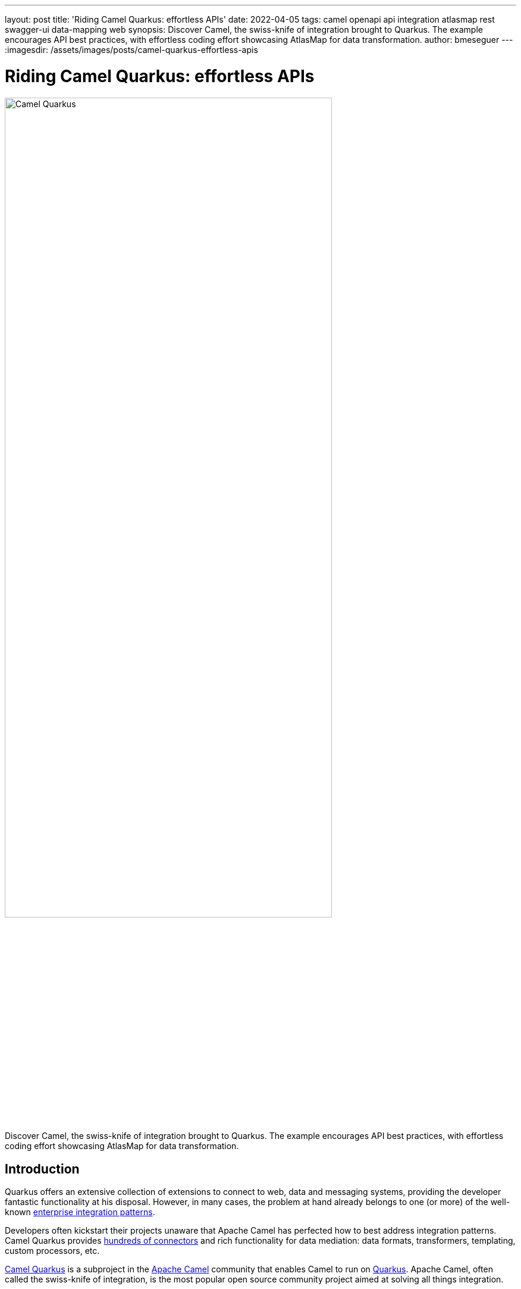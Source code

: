 ---
layout: post
title: 'Riding Camel Quarkus: effortless APIs'
date: 2022-04-05
tags: camel openapi api integration atlasmap rest swagger-ui data-mapping web
synopsis: Discover Camel, the swiss-knife of integration brought to Quarkus. The example encourages API best practices, with effortless coding effort showcasing AtlasMap for data transformation.
author: bmeseguer
---
:imagesdir: /assets/images/posts/camel-quarkus-effortless-apis

= Riding Camel Quarkus: effortless APIs

image::camel-quarkus.png[alt=Camel Quarkus, align=left, width=80%]

Discover Camel, the swiss-knife of integration brought to Quarkus. The example encourages API best practices, with effortless coding effort showcasing AtlasMap for data transformation.

== Introduction

Quarkus offers an extensive collection of extensions to connect to web, data and messaging systems, providing the developer fantastic functionality at his disposal. However, in many cases, the problem at hand already belongs to one (or more) of the well-known https://www.enterpriseintegrationpatterns.com/toc.html[enterprise integration patterns^].

Developers often kickstart their projects unaware that Apache Camel has perfected how to best address integration patterns. Camel Quarkus provides https://camel.apache.org/camel-quarkus/2.7.x/reference/index.html[hundreds of connectors^] and rich functionality for data mediation: data formats, transformers, templating, custom processors, etc.

https://camel.apache.org/camel-quarkus/[Camel Quarkus^] is a subproject in the https://camel.apache.org/[Apache Camel^] community that enables Camel to run on https://developers.redhat.com/products/quarkus/overview[Quarkus^]. Apache Camel, often called the swiss-knife of integration, is the most popular open source community project aimed at solving all things integration.

++++
<br>
++++

== An OpenAPI example

Let’s pick a helpful example that highlights the benefits of using Camel Quarkus in contrast with other development approaches. Implementing and evolving API services sounds like a use case almost every reader can relate to. We’ll use the broadly adopted OpenApi specification.

.Piecing together an OpenAPI service
image::openapi.png[alt=Putting together APIs, align=center, width=50%]

Of course, the example illustrated in this article plays in the context of integration, where you’re enabling access or integrating source systems, performing data processing of some sort, and connecting and sending data to back endpoints.

By all means, Camel Quarkus is not a “one to rule them all” solution. It will not be a good fit if your scenario deviates from the above context, for instance, a data access layer with heavy datastore interaction,  a web server, a media application, etc. 

We find many Quarkus (non-Quarkus too) examples showing how to define and implement APIs. They all try to be as helpful as possible and propose the way forward. I realise this article is no different. However, I’m certain Camel Quarkus brings an elegant and effortless approach worth considering.


=== Code-first vs Contract-first

Although these are two different strategies to implement APIs, with their pros and cons, we are sticking to the contract-first approach, that is, when the API specification (the contract) is provided before the code implementation begins.

In our example, the development team does not own the API. Their task is to implement the services to expose and comply with the given API specification. A different team in the organisation is responsible for designing, releasing, and delivering API governance. The picture below illustrates a contract-first approach.

.Contract-first approach
image::dev-contract-first.png[alt=Contract-first approach, align=center, width=70%]

A code-first strategy implies the API specification derives from the implemented code. You can use libraries to auto-generate the specification based on the code the developer has crafted. Code-first would be more appropriate for fast prototyping or simply when you have complete control over the API with a very open, relaxed and flexible approach to your development with little or no impact on others. 

.Code-first approach
image::dev-code-first.png[alt=Code-first approach, align=center, width=85%]

++++
<br>
++++

== Basics about Camel and REST

Here's a speedy summary for those unfamiliar with Camel and how to implement REST APIs. 

Camel has its domain-specific language (DSL) to define processing flows, known as the Camel DSL. You use Camel components (aka. connectors) in the DSL to move data from sources to targets. Camel Quarkus has https://camel.apache.org/camel-quarkus/2.7.x/reference/index.html[300+ available extensions^].

Camel provides an additional domain-specific language for specific REST implementations: the REST DSL. When implementing REST services with Camel, you chain both DSLs to define the service’s end-to-end behaviour.

.Camel DSLs chained to process incoming requests.
image::camel-basics-dsl.png[alt=Camel DSLs chained to process incoming requests, align=center, width=80%]

Camel forwards incoming REST requests from the REST DSL to the main DSL via the Camel ‘direct’ component, which is essentially a connector used for internal invocations, as if calling a Java method from a line of Java code.

++++
<br>
++++

== Easy ride preparations

The ultimate goal is to relieve the developer from dealing with API related preparations and configurations and allow him to concentrate on the business logic.

To be more specific, in the previous diagram, the REST DSL comes handy when developers adopt a code-first approach. However, its definition feels redundant in a contract-first world since the provided OpenAPI specification already defines all the API details.

Camel allows you to auto-generate the REST DSL out of an OpenAPI specification. This automation simplifies the work by letting the developer just focus on the processing flow implementation.

.Automated REST DSL, hand coded Main DSL.
image::camel-easy-ride.png[alt=Automated REST DSL, hand coded Main DSL, align=center, width=85%]

The automated code generation shown above is enabled via the configuration of the following Maven plugin:

[source, xml]
----
<plugin>
    <groupId>org.apache.camel</groupId>
    <artifactId>camel-restdsl-openapi-plugin</artifactId>
    <executions>
        <execution>
            <id>simple</id>
            <goals>
                <goal>generate-xml</goal>
            </goals>
            <configuration>
                <specificationUri>src/main/resources/META-INF/openapi.json</specificationUri>
                <restConfiguration>false</restConfiguration>
                <outputDirectory>${project.build.directory}/classes/routes</outputDirectory>
            </configuration>
        </execution>
    </executions>
</plugin>
----

Notice the `+<outputDirectory>+` parameter set to a destination inside the target directory. The setting allows Quarkus to load the Camel REST resource at start-up time and prevents the source directory from being polluted with unnecessary code.

Also, you’ll observe we’re picking the OpenApi specification from the project’s source directory. The best practice would be to fetch, via another Maven plugin, the OpenAPI from a remote Service Registry representing the source of truth.

[NOTE]
====
The OpenApi definition used in our example has been created with https://www.apicur.io/[Apicurio Studio^], a beautiful and intuitive design time visual tool.
====

Let’s pretend we do fetch the OpenApi definition from a remote server. Under that assumption, the diagram below shows how the project is kept simple and clean. Maven injects both the OpenApi and REST definition into the target directory at compilation time. When packaging the solution, it includes all necessary artefacts to run.

.Source is clean. Essential artefacts are generated and injected
image::maven-automation.png[alt=Source is clean. Essential artefacts are generated and injected, align=center]

[NOTE]
====
The best practice is to fetch the OpenAPI specification from a remote https://www.apicur.io/registry/[Service Registry^] (the source of truth). For simplicity, our project already includes the specification.
====

++++
<br>
++++

== Application version 1.0

Let’s look at our chosen (example) API service and see how to drive its implementation in its first iteration. The API Design team has released an OpenApi specification v1.0 for a service called ‘Individual’, and we, the developers, need to implement the service in compliance with its definition.

This first version of the service has a single operation to retrieve the details of an individual. By setting up our project to parse and auto-generate the REST DSL as described in the previous section, we just need to implement a single Camel Route to process incoming service calls, as illustrated below:

.First version of the service to implement.
image::service-version-1.png[alt=First version of the service to implement, align=center]

We’ll keep the use case relatively thin; our focus stays at “Easy APIs with Camel Quarkus”.  But still, we want the scenario to be within an integration context to showcase some Camel Quarkus capabilities.

Our Camel route connects with a legacy backend that enables access to ‘individual’ data. The processing logic requires adapting the incoming OpenApi call to the legacy backend system’s interface. This data adaptation requires data transformation both during the request and response flows.

.End to end processing flow.
image::service-e2e.png[alt=End to end processing flow, align=center]

In a classic development approach, the developer needs to incorporate a Java data model to operate and handle incoming and outgoing data, for example, by defining Java classes and data structures to represent the data the service needs to manipulate.

In our example, the OpenApi contract already predefined the data model describing the inputs and outputs of each operation. Likewise, the backend also defines a contract (or interface) to comply with when triggering calls.

With Apache Camel, we can keep the implementation very clean by using Camel functionality dedicated explicitly to data transformation. In our example, we’ll use the AtlasMap component for various reasons:

++++
<ul>
  <li>It provides intuitive visual tooling to map source data to target data</li>
  <li>It performs structural and data transformation (JSON ⇄ XML) in a single action </li>
  <li>It does not require predefined Java data models</li>
</ul>
++++

.AtlasMap combines 2 actions in 1: structural and format transformations.
image::map-json-xml.png[alt=AtlasMap combines 2 actions in 1: structural and format transformations, align=center, width=80%]

Let’s start looking at the route definition the developer needs to produce and how Camel links the OpenAPI operation to its code implementation:

.Camel uses the `+operationId+` as a link to invoke the Camel route.
image::openapi-camel-link.png[alt=Camel uses the operationId as a link to invoke the Camel route, align=center, width=90%]

Camel Quarkus uses the `+operationId+` from the OpenAPI specification to trigger an internal call (using the `+direct+` component) and expects a Camel consumer (`+from+` tag) with a matching `+operationId+` value to process the client request.

The Camel route couldn’t be simpler:

[source, java]
----
from("direct:getDetails")
.to("atlasmap:map/request.adm")
.to("direct:call-backend")
.to("atlasmap:map/response.adm");
----


++++
<ol>
  <li>The first line declares the route (and matches the `+operationId+`).</li>
  <li>The second line applies a data adaptation (or mapping) to prepare the back-end call's payload.</li>
  <li>The third line invokes a Camel route that calls the backend and collects the response.</li>
  <li>The fourth line maps the response XML into JSON data in compliance with the OpenApi definition.</li>
</ol>
++++

You can easily create the data mapping definitions using AtlasMap’s VSCode extension. 
When editing the Camel route in VSCode, you’ll find a contextual and actionable hint you can click (over the ‘atlasmap’ code line) that launches the AtlasMap editor with the data mapping definition loaded.

.VSCode prepends an action link to open the visual mapping editor.
image::vscode-codelens.png[alt=VSCode prepends an action link to open the visual mapping editor, align=left, , width=45%]

[TIP]
====
The following https://camel.apache.org/blog/2021/11/vscode-atlasmap-release-0.1.0/[blog in the Apache Camel^] community describes how to use the tooling. 
====

The picture below shows the data mapping definition in AtlasMap for the request flow:

image::atlasmap-mapping-request.png[alt=Mapping definition for the request flow, align=center]

The property `+id+` (left) represents the `+{id}+` path parameter from the HTTP URL. It maps  to the target XML data structure, connected to the `+id+` node (right). You define mappings with drag and drop actions from left to the right.

Following the data transformation action, the flow invokes the backend. The snippet below shows the developer's Camel route definition to trigger the HTTP request.

[source,java]
----
from("direct:call-backend")
.removeHeaders("*")
.setHeader(Exchange.HTTP_METHOD,  constant("POST"))
.setHeader(Exchange.CONTENT_TYPE, constant("application/xml"))
.to("http:{{api.backend1.host}}/camel/individual/details");
----

The two main actions in this route are:

++++
<ol>
  <li>Set headers (ensuring we clean up incoming ones)</li>
  <li>Trigger the call using Camel’s HTTP component. </li>
</ol>
++++

The expected XML interaction with the legacy backend system is as follows:

.Call from Camel to the backend.
image::camel-backend-call.png[alt=Call from Camel to the backend, align=center]

The response data mapping definition would be defined in AtlasMap as shown below:

image::atlasmap-mapping-response.png[alt=Mapping definition for the response flow, align=center]

The data structure on the left represents the source XML to map (backend response), and the data structure on the right represents the target JSON data to compose and send back to the client.

=== Summary

Let’s review the implementation effort the developer needs to undergo in this first iteration of the Individual API:


++++
<ol>
    <li>Setup the project (include dependencies, plugins, etc.)</li>
    <br>
    <li>Define the Camel routes:</li>
    <ol type="a">
        <li><span>The main Camel route<br/>(4 lines of code)</span></li>
        <li><span>The backend invocation route <br/>(5 lines of code)</span></li>
    </ol>
    <br>
    <li>Define the data transformations:</li>
    <ol type="a">
        <li>Request mapping</li>
        <li>Response mapping</li>
    </ol>  
</ol>
<br>
++++


That’s looks neat to me.

++++
<br>
++++

== Application version 2.0

The real benefit of this development approach, and its simplicity using Camel Quarkus, becomes more evident when the DEV team receives a new version 2.0 of the Individual API, released by the Design team, with a new operation to be implemented.

Version 1.0 was only intended for internal consumption. Now there is a demand to expose the service externally, which requires introducing a level of data protection to ensure the customer’s data is kept confidential.

Version 2.0 defines a new operation the developer needs to implement. Hopefully, the impact on the current code will not be too significant.

.Second version of the service with a new operation.
image::service-version-2.png[alt=Second version of the service with a new operation, align=center]

The main goal of the new operation is to anonymise sensitive data in the JSON response payload to send back. Other than that, the same logic applies, we prepare and invoke the backend in the same manner to obtain the individual data.

In version 1.0, we saw the routes implemented using the Java DSL. In version 2.0, we will use the XML DSL. 

[NOTE]
====
The use of one DSL over the other is more of a user preference. The XML DSL helps in keeping Camel routes definitions well organised. In contrast, the Java DSL is placed inside Java classes, at times challenging to locate, along with other regular Java code. Your code can get a bit messy and disorganised. Also, the Java DSL doesn’t enjoy the support of graphical tooling, while XML and YAML are DSLs that allow visual helpers.
====

Let’s look at the new Camel route definition the developer has coded in XML:

[source,xml]
----
<route>
    <from uri="direct:getAnonymousDetails"/>
    <to uri="atlasmap:map/request.adm"/>
    <to uri="direct:call-backend"/>
    <to uri="atlasmap:map/response-anonymous.adm"/> 
</route>
----

The new route is almost identical to the first one. You will observe only two differences:

++++
<ol>
    <li>The <code>‘direct’</code> component matches the new <code>‘operationId’</code> in version 2.0</li>
    <li>The response data mapping is new</li>
</ol>
++++

The data mapping definition from 2) looks as follows in the AtlasMap editor:

image::atlasmap-mapping-response-anonymous.png[alt=Mapping definition anonymised for the response flow, align=center]


The main highlight from above is the definition of an `+‘anonymous’+` constant that maps to the `+‘fullName’+` and `+‘passportId’+` target fields:

++++
<ul>
    <li><code>Name:  anonymous</code></li>
    <li><code>Value: *********</code></li>
</ul>
++++

The new Camel route and the new mapping definition completes the implementation of the new operation in v2.0. At this stage, the developer is sweating from the enormous effort and the long hours it took to deliver the new version.


=== Summary

Let’s quickly review the actions required to complete the second iteration of the service:

++++
<ol>
    <li>Replace the OpenApi v1.0 with the new specification v2.0</li>
    <br/>
    <li><span>Create the new Camel route<br/>(1-line if you copy/paste)</span></li>
    <br/>
    <li><span>Create the new data mapping<br/>(2 drag and drop actions if you copy/paste)</span></li>
</ol>
<br>
++++

Again, not bad at all. The effort was truly minimal.

++++
<br>
++++

== Trying out the operations

To discover and explore services in code-first developments, you need to ensure the project auto-generates the specification from the implemented code.

In our case (contract-first) the specification is already provided. We can easily expose it and embed a Swagger-UI client using the Smallrye OpenApi extension that Quarkus provides. Ensure your POM file includes the following dependency:

[source,xml]
----
<dependency>
    <groupId>io.quarkus</groupId>
    <artifactId>quarkus-smallrye-openapi</artifactId>
</dependency>
----

For more detailed information on how to expose OpenApi definitions, you can read the following section in the Quarkus documentation. There are different settings we can configure to our liking. We’ve configured some of them. If you feel curious, we encourage you to look at the source code provided with the article.

We can compile and run our application locally with the following command:

[source,bash]
----
./mvnw clean quarkus:dev
----


[CAUTION]
====
Remember, our Camel integration invokes a legacy backend. We’ve provided one included in the GitHub project. Ensure you read and follow the ‘Readme.md’ instructions to prepare the stub (legacy backend).
====

Once the application is up and running, open a browser and discover the service by entering the following URL on your address bar:

	http://localhost:8080/camel/openapi.json

Click and try out the v1.0 operation:

image::swagger-op1.png[alt=First operation in Swagger client, align=left, width=60%]

Enter a dummy value for the `+{id}+` parameter, for example, `+‘123’+`. If your legacy system (stub) is up and running, you should obtain the following response:

[source,json]
----
{
  "passportId": "123456789-A",
  "fullName": "Some One",
  "addressLine1": "1 Some Street",
  "addressLine2": "Somewhere SOME C0D3",
  "addressLine3": "UK"
}
----

Now, give a go to our v.2.0 operation:

image::swagger-op2.png[alt=Second operation in Swagger client, align=left, width=60%]

You should obtain the following response:

[source,json]
----
{
  "addressLine1": "1 Some Street",
  "addressLine2": "Somewhere SOME C0D3",
  "addressLine3": "UK",
  "passportId": "**********",
  "fullName": "**********"
}
----

You will observe some of the fields now anonymised as per the mapping settings in AtlasMap.


== Last words

This article shows you how choosing Camel Quarkus, and a contract-first implementation approach provides great simplicity and low maintenance cost. It allows rapid functionality growth.

When your processes move data from sources to targets, use Camel Quarkus, probably the best fit for the job when building integration services. 


== Resources:

Here is a list of related resources you may be interested to explore:

* https://github.com/brunoNetId/camel-quarkus-api-first[Github project] where the blog's source code lives.
* https://developers.redhat.com/articles/2022/03/14/choose-best-camel-your-integration-ride-part-1[Article] covering Camel Quarkus and Camel K, also based in Quarkus.
* https://camel.apache.org/camel-quarkus/next/index.html[Camel Quarkus] home page in Apache Camel.
* https://www.atlasmap.io/[AtlasMap] home page, the visual data mapping tool that accelerates your implementation.
* https://www.apicur.io/[Apicurio] home page, the Design time tool to create your OpenAPI contracts.
